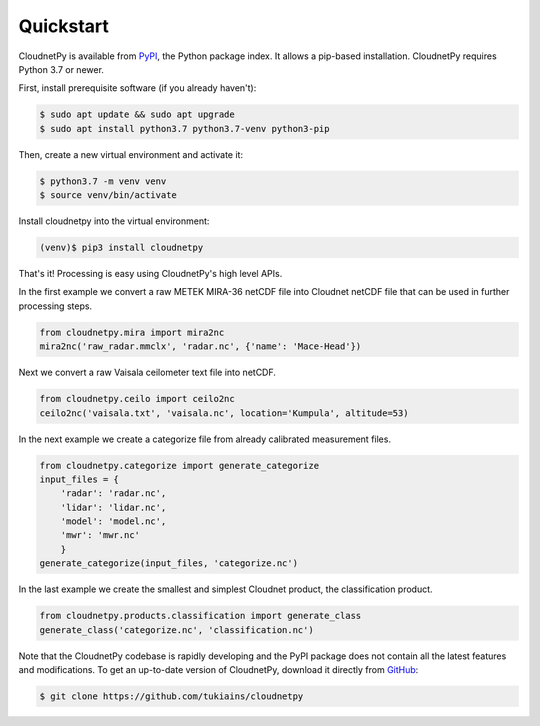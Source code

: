 ==========
Quickstart
==========

CloudnetPy is available from `PyPI
<https://pypi.org/project/cloudnetpy/>`_, the Python package index. It allows a pip-based
installation. CloudnetPy requires Python 3.7 or newer.

First, install prerequisite software (if you already haven't):

.. code-block:: console
		
   $ sudo apt update && sudo apt upgrade
   $ sudo apt install python3.7 python3.7-venv python3-pip

Then, create a new virtual environment and activate it:

.. code-block:: console
		
   $ python3.7 -m venv venv
   $ source venv/bin/activate

Install cloudnetpy into the virtual environment:

.. code-block:: console
		
   (venv)$ pip3 install cloudnetpy

That's it! Processing is easy using CloudnetPy's high level APIs.

In the first example we convert a raw METEK MIRA-36 netCDF file into
Cloudnet netCDF file that can be used in further processing steps.

.. code-block:: python

    from cloudnetpy.mira import mira2nc
    mira2nc('raw_radar.mmclx', 'radar.nc', {'name': 'Mace-Head'})

Next we convert a raw Vaisala ceilometer text file into netCDF.

.. code-block:: python

    from cloudnetpy.ceilo import ceilo2nc
    ceilo2nc('vaisala.txt', 'vaisala.nc', location='Kumpula', altitude=53)

In the next example we create a categorize file from already
calibrated measurement files.

.. code-block:: python

   from cloudnetpy.categorize import generate_categorize
   input_files = {
       'radar': 'radar.nc',
       'lidar': 'lidar.nc',
       'model': 'model.nc',
       'mwr': 'mwr.nc'
       }
   generate_categorize(input_files, 'categorize.nc')

In the last example we create the smallest and simplest Cloudnet
product, the classification product.

.. code-block:: python

    from cloudnetpy.products.classification import generate_class
    generate_class('categorize.nc', 'classification.nc')

Note that the CloudnetPy codebase is rapidly developing and the PyPI package does not
contain all the latest features and modifications. To get an up-to-date
version of CloudnetPy, download it directly from `GitHub
<https://github.com/tukiains/cloudnetpy>`_:

.. code-block:: console

	$ git clone https://github.com/tukiains/cloudnetpy

